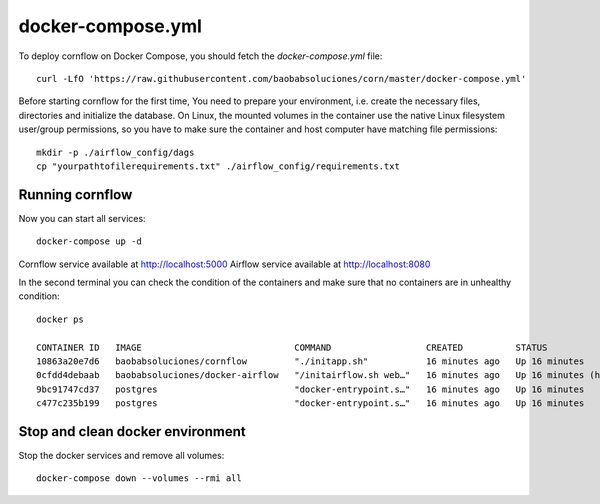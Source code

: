 
docker-compose.yml
---------------------

To deploy cornflow on Docker Compose, you should fetch the `docker-compose.yml` file::

    curl -LfO 'https://raw.githubusercontent.com/baobabsoluciones/corn/master/docker-compose.yml'

Before starting cornflow for the first time, You need to prepare your environment, i.e. create the necessary files, directories and initialize the database.
On Linux, the mounted volumes in the container use the native Linux filesystem user/group permissions, so you have to make sure the container and host computer have matching file permissions::

    mkdir -p ./airflow_config/dags
    cp "yourpathtofilerequirements.txt" ./airflow_config/requirements.txt

Running cornflow
********************

Now you can start all services::

    docker-compose up -d

Cornflow service available at http://localhost:5000
Airflow service available at http://localhost:8080

In the second terminal you can check the condition of the containers and make sure that no containers are in unhealthy condition::

    docker ps

    CONTAINER ID   IMAGE                             COMMAND                  CREATED          STATUS                    PORTS                                                           NAMES
    10863a20e7d6   baobabsoluciones/cornflow         "./initapp.sh"           16 minutes ago   Up 16 minutes             0.0.0.0:5000->5000/tcp, :::5000->5000/tcp                       corn_cornflow_1
    0cfdd4debaab   baobabsoluciones/docker-airflow   "/initairflow.sh web…"   16 minutes ago   Up 16 minutes (healthy)   5555/tcp, 8793/tcp, 0.0.0.0:8080->8080/tcp, :::8080->8080/tcp   corn_webserver_1
    9bc91747cd37   postgres                          "docker-entrypoint.s…"   16 minutes ago   Up 16 minutes             5432/tcp                                                        corn_airflow_db_1
    c477c235b199   postgres                          "docker-entrypoint.s…"   16 minutes ago   Up 16 minutes             5432/tcp                                                        corn_cornflow_db_1

Stop and clean docker environment
***********************************

Stop the docker services and remove all volumes::

    docker-compose down --volumes --rmi all

